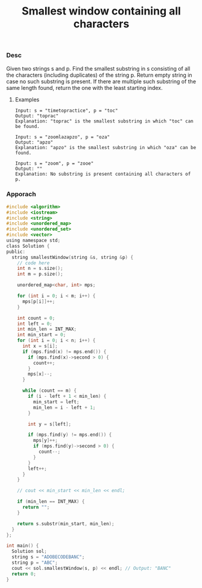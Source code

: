 #+title: Smallest window containing all characters

#+TAGS: 滑动窗口(window_sliding)


*** Desc

Given two strings s and p. Find the smallest substring in s consisting of all the characters (including duplicates) of the string p. Return empty string in case no such substring is present.
If there are multiple such substring of the same length found, return the one with the least starting index.

**** Examples

#+begin_example
Input: s = "timetopractice", p = "toc"
Output: "toprac"
Explanation: "toprac" is the smallest substring in which "toc" can be found.

Input: s = "zoomlazapzo", p = "oza"
Output: "apzo"
Explanation: "apzo" is the smallest substring in which "oza" can be found.

Input: s = "zoom", p = "zooe"
Output: ""
Explanation: No substring is present containing all characters of p.
#+end_example

*** Apporach


#+begin_src c
#include <algorithm>
#include <iostream>
#include <string>
#include <unordered_map>
#include <unordered_set>
#include <vector>
using namespace std;
class Solution {
public:
  string smallestWindow(string &s, string &p) {
    // code here
    int n = s.size();
    int m = p.size();

    unordered_map<char, int> mps;

    for (int i = 0; i < m; i++) {
      mps[p[i]]++;
    }

    int count = 0;
    int left = 0;
    int min_len = INT_MAX;
    int min_start = 0;
    for (int i = 0; i < n; i++) {
      int x = s[i];
      if (mps.find(x) != mps.end()) {
        if (mps.find(x)->second > 0) {
          count++;
        }
        mps[x]--;
      }

      while (count == m) {
        if (i - left + 1 < min_len) {
          min_start = left;
          min_len = i - left + 1;
        }

        int y = s[left];

        if (mps.find(y) != mps.end()) {
          mps[y]++;
          if (mps.find(y)->second > 0) {
            count--;
          }
        }
        left++;
      }
    }

    // cout << min_start << min_len << endl;

    if (min_len == INT_MAX) {
      return "";
    }

    return s.substr(min_start, min_len);
  }
};

int main() {
  Solution sol;
  string s = "ADOBECODEBANC";
  string p = "ABC";
  cout << sol.smallestWindow(s, p) << endl; // Output: "BANC"
  return 0;
}

#+end_src
